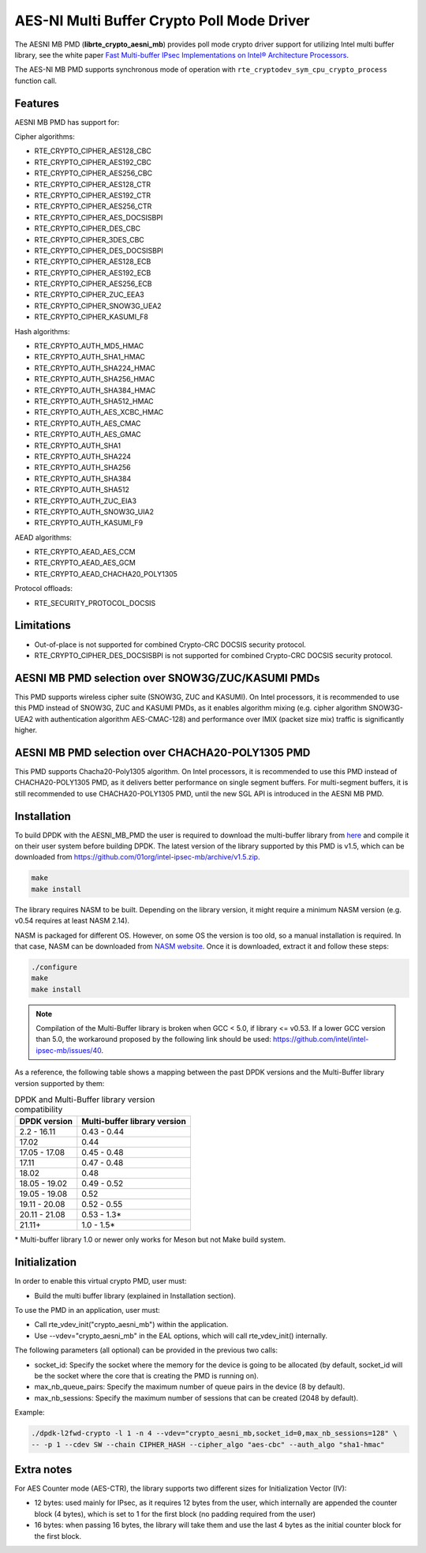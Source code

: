 ..  SPDX-License-Identifier: BSD-3-Clause
    Copyright(c) 2015-2018 Intel Corporation.

AES-NI Multi Buffer Crypto Poll Mode Driver
===========================================


The AESNI MB PMD (**librte_crypto_aesni_mb**) provides poll mode crypto driver
support for utilizing Intel multi buffer library, see the white paper
`Fast Multi-buffer IPsec Implementations on Intel® Architecture Processors
<https://www.intel.com/content/dam/www/public/us/en/documents/white-papers/fast-multi-buffer-ipsec-implementations-ia-processors-paper.pdf>`_.

The AES-NI MB PMD supports synchronous mode of operation with
``rte_cryptodev_sym_cpu_crypto_process`` function call.

Features
--------

AESNI MB PMD has support for:

Cipher algorithms:

* RTE_CRYPTO_CIPHER_AES128_CBC
* RTE_CRYPTO_CIPHER_AES192_CBC
* RTE_CRYPTO_CIPHER_AES256_CBC
* RTE_CRYPTO_CIPHER_AES128_CTR
* RTE_CRYPTO_CIPHER_AES192_CTR
* RTE_CRYPTO_CIPHER_AES256_CTR
* RTE_CRYPTO_CIPHER_AES_DOCSISBPI
* RTE_CRYPTO_CIPHER_DES_CBC
* RTE_CRYPTO_CIPHER_3DES_CBC
* RTE_CRYPTO_CIPHER_DES_DOCSISBPI
* RTE_CRYPTO_CIPHER_AES128_ECB
* RTE_CRYPTO_CIPHER_AES192_ECB
* RTE_CRYPTO_CIPHER_AES256_ECB
* RTE_CRYPTO_CIPHER_ZUC_EEA3
* RTE_CRYPTO_CIPHER_SNOW3G_UEA2
* RTE_CRYPTO_CIPHER_KASUMI_F8

Hash algorithms:

* RTE_CRYPTO_AUTH_MD5_HMAC
* RTE_CRYPTO_AUTH_SHA1_HMAC
* RTE_CRYPTO_AUTH_SHA224_HMAC
* RTE_CRYPTO_AUTH_SHA256_HMAC
* RTE_CRYPTO_AUTH_SHA384_HMAC
* RTE_CRYPTO_AUTH_SHA512_HMAC
* RTE_CRYPTO_AUTH_AES_XCBC_HMAC
* RTE_CRYPTO_AUTH_AES_CMAC
* RTE_CRYPTO_AUTH_AES_GMAC
* RTE_CRYPTO_AUTH_SHA1
* RTE_CRYPTO_AUTH_SHA224
* RTE_CRYPTO_AUTH_SHA256
* RTE_CRYPTO_AUTH_SHA384
* RTE_CRYPTO_AUTH_SHA512
* RTE_CRYPTO_AUTH_ZUC_EIA3
* RTE_CRYPTO_AUTH_SNOW3G_UIA2
* RTE_CRYPTO_AUTH_KASUMI_F9

AEAD algorithms:

* RTE_CRYPTO_AEAD_AES_CCM
* RTE_CRYPTO_AEAD_AES_GCM
* RTE_CRYPTO_AEAD_CHACHA20_POLY1305

Protocol offloads:

* RTE_SECURITY_PROTOCOL_DOCSIS

Limitations
-----------

* Out-of-place is not supported for combined Crypto-CRC DOCSIS security
  protocol.
* RTE_CRYPTO_CIPHER_DES_DOCSISBPI is not supported for combined Crypto-CRC
  DOCSIS security protocol.

AESNI MB PMD selection over SNOW3G/ZUC/KASUMI PMDs
--------------------------------------------------

This PMD supports wireless cipher suite (SNOW3G, ZUC and KASUMI).
On Intel processors, it is recommended to use this PMD
instead of SNOW3G, ZUC and KASUMI PMDs, as it enables algorithm mixing
(e.g. cipher algorithm SNOW3G-UEA2 with authentication algorithm AES-CMAC-128)
and performance over IMIX (packet size mix) traffic is significantly higher.

AESNI MB PMD selection over CHACHA20-POLY1305 PMD
-------------------------------------------------

This PMD supports Chacha20-Poly1305 algorithm.
On Intel processors, it is recommended to use this PMD instead of CHACHA20-POLY1305 PMD,
as it delivers better performance on single segment buffers.
For multi-segment buffers, it is still recommended to use CHACHA20-POLY1305 PMD,
until the new SGL API is introduced in the AESNI MB PMD.

Installation
------------

To build DPDK with the AESNI_MB_PMD the user is required to download the multi-buffer
library from `here <https://github.com/01org/intel-ipsec-mb>`_
and compile it on their user system before building DPDK.
The latest version of the library supported by this PMD is v1.5, which
can be downloaded from `<https://github.com/01org/intel-ipsec-mb/archive/v1.5.zip>`_.

.. code-block:: console

    make
    make install

The library requires NASM to be built. Depending on the library version, it might
require a minimum NASM version (e.g. v0.54 requires at least NASM 2.14).

NASM is packaged for different OS. However, on some OS the version is too old,
so a manual installation is required. In that case, NASM can be downloaded from
`NASM website <https://www.nasm.us/pub/nasm/releasebuilds/?C=M;O=D>`_.
Once it is downloaded, extract it and follow these steps:

.. code-block:: console

    ./configure
    make
    make install

.. note::

   Compilation of the Multi-Buffer library is broken when GCC < 5.0, if library <= v0.53.
   If a lower GCC version than 5.0, the workaround proposed by the following link
   should be used: `<https://github.com/intel/intel-ipsec-mb/issues/40>`_.

As a reference, the following table shows a mapping between the past DPDK versions
and the Multi-Buffer library version supported by them:

.. _table_aesni_mb_versions:

.. table:: DPDK and Multi-Buffer library version compatibility

   ==============  ============================
   DPDK version    Multi-buffer library version
   ==============  ============================
   2.2 - 16.11     0.43 - 0.44
   17.02           0.44
   17.05 - 17.08   0.45 - 0.48
   17.11           0.47 - 0.48
   18.02           0.48
   18.05 - 19.02   0.49 - 0.52
   19.05 - 19.08   0.52
   19.11 - 20.08   0.52 - 0.55
   20.11 - 21.08   0.53 - 1.3*
   21.11+          1.0  - 1.5*
   ==============  ============================

\* Multi-buffer library 1.0 or newer only works for Meson but not Make build system.

Initialization
--------------

In order to enable this virtual crypto PMD, user must:

* Build the multi buffer library (explained in Installation section).

To use the PMD in an application, user must:

* Call rte_vdev_init("crypto_aesni_mb") within the application.

* Use --vdev="crypto_aesni_mb" in the EAL options, which will call rte_vdev_init() internally.

The following parameters (all optional) can be provided in the previous two calls:

* socket_id: Specify the socket where the memory for the device is going to be allocated
  (by default, socket_id will be the socket where the core that is creating the PMD is running on).

* max_nb_queue_pairs: Specify the maximum number of queue pairs in the device (8 by default).

* max_nb_sessions: Specify the maximum number of sessions that can be created (2048 by default).

Example:

.. code-block:: console

    ./dpdk-l2fwd-crypto -l 1 -n 4 --vdev="crypto_aesni_mb,socket_id=0,max_nb_sessions=128" \
    -- -p 1 --cdev SW --chain CIPHER_HASH --cipher_algo "aes-cbc" --auth_algo "sha1-hmac"

Extra notes
-----------

For AES Counter mode (AES-CTR), the library supports two different sizes for Initialization
Vector (IV):

* 12 bytes: used mainly for IPsec, as it requires 12 bytes from the user, which internally
  are appended the counter block (4 bytes), which is set to 1 for the first block
  (no padding required from the user)

* 16 bytes: when passing 16 bytes, the library will take them and use the last 4 bytes
  as the initial counter block for the first block.
